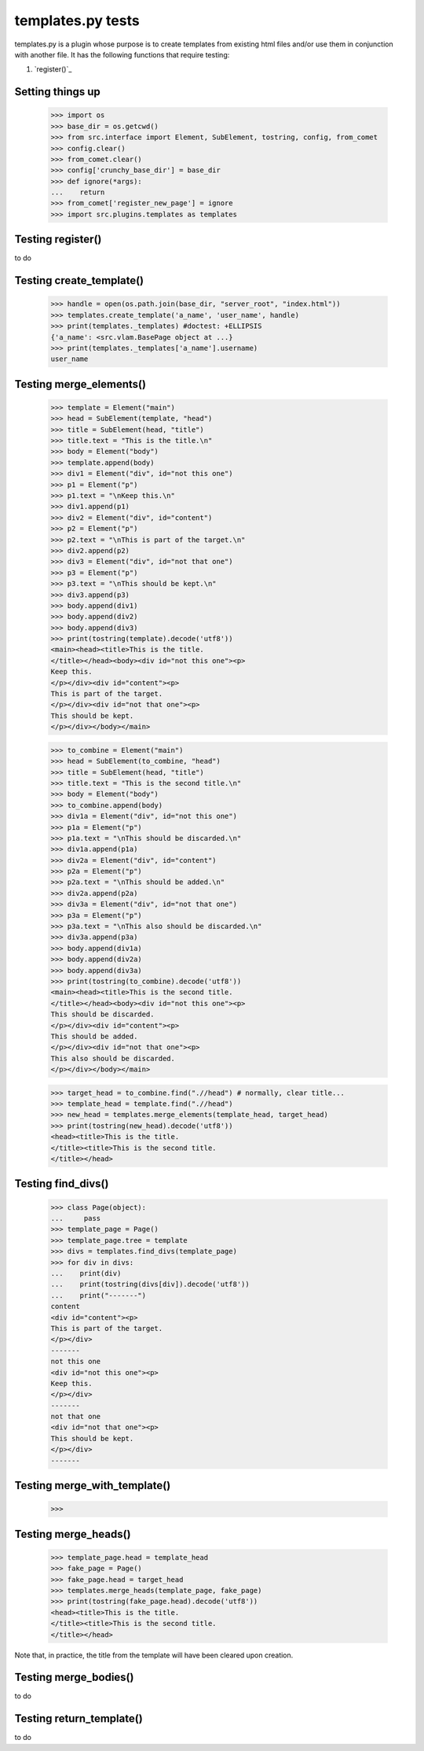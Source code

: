 templates.py tests
================================

templates.py is a plugin whose purpose is to create templates from
existing html files and/or use them in conjunction with another file.
It has the following functions that require testing:

#. `register()`_



Setting things up
--------------------

    >>> import os
    >>> base_dir = os.getcwd()
    >>> from src.interface import Element, SubElement, tostring, config, from_comet
    >>> config.clear()
    >>> from_comet.clear()
    >>> config['crunchy_base_dir'] = base_dir
    >>> def ignore(*args):
    ...    return
    >>> from_comet['register_new_page'] = ignore
    >>> import src.plugins.templates as templates

Testing register()
------------------

to do

Testing create_template()
--------------------------

    >>> handle = open(os.path.join(base_dir, "server_root", "index.html"))
    >>> templates.create_template('a_name', 'user_name', handle)
    >>> print(templates._templates) #doctest: +ELLIPSIS
    {'a_name': <src.vlam.BasePage object at ...}
    >>> print(templates._templates['a_name'].username)
    user_name

Testing merge_elements()
-------------------------

    >>> template = Element("main")
    >>> head = SubElement(template, "head")
    >>> title = SubElement(head, "title")
    >>> title.text = "This is the title.\n"
    >>> body = Element("body")
    >>> template.append(body)
    >>> div1 = Element("div", id="not this one")
    >>> p1 = Element("p")
    >>> p1.text = "\nKeep this.\n"
    >>> div1.append(p1)
    >>> div2 = Element("div", id="content")
    >>> p2 = Element("p")
    >>> p2.text = "\nThis is part of the target.\n"
    >>> div2.append(p2)
    >>> div3 = Element("div", id="not that one")
    >>> p3 = Element("p")
    >>> p3.text = "\nThis should be kept.\n"
    >>> div3.append(p3)
    >>> body.append(div1)
    >>> body.append(div2)
    >>> body.append(div3)
    >>> print(tostring(template).decode('utf8'))
    <main><head><title>This is the title.
    </title></head><body><div id="not this one"><p>
    Keep this.
    </p></div><div id="content"><p>
    This is part of the target.
    </p></div><div id="not that one"><p>
    This should be kept.
    </p></div></body></main>

    >>> to_combine = Element("main")
    >>> head = SubElement(to_combine, "head")
    >>> title = SubElement(head, "title")
    >>> title.text = "This is the second title.\n"
    >>> body = Element("body")
    >>> to_combine.append(body)
    >>> div1a = Element("div", id="not this one")
    >>> p1a = Element("p")
    >>> p1a.text = "\nThis should be discarded.\n"
    >>> div1a.append(p1a)
    >>> div2a = Element("div", id="content")
    >>> p2a = Element("p")
    >>> p2a.text = "\nThis should be added.\n"
    >>> div2a.append(p2a)
    >>> div3a = Element("div", id="not that one")
    >>> p3a = Element("p")
    >>> p3a.text = "\nThis also should be discarded.\n"
    >>> div3a.append(p3a)
    >>> body.append(div1a)
    >>> body.append(div2a)
    >>> body.append(div3a)
    >>> print(tostring(to_combine).decode('utf8'))
    <main><head><title>This is the second title.
    </title></head><body><div id="not this one"><p>
    This should be discarded.
    </p></div><div id="content"><p>
    This should be added.
    </p></div><div id="not that one"><p>
    This also should be discarded.
    </p></div></body></main>

    >>> target_head = to_combine.find(".//head") # normally, clear title...
    >>> template_head = template.find(".//head")
    >>> new_head = templates.merge_elements(template_head, target_head)
    >>> print(tostring(new_head).decode('utf8'))
    <head><title>This is the title.
    </title><title>This is the second title.
    </title></head>

Testing find_divs()
-------------------

    >>> class Page(object):
    ...     pass
    >>> template_page = Page()
    >>> template_page.tree = template
    >>> divs = templates.find_divs(template_page)
    >>> for div in divs:
    ...    print(div)
    ...    print(tostring(divs[div]).decode('utf8'))
    ...    print("-------")
    content
    <div id="content"><p>
    This is part of the target.
    </p></div>
    -------
    not this one
    <div id="not this one"><p>
    Keep this.
    </p></div>
    -------
    not that one
    <div id="not that one"><p>
    This should be kept.
    </p></div>
    -------


Testing merge_with_template()
-----------------------------

    >>>

Testing merge_heads()
---------------------

    >>> template_page.head = template_head
    >>> fake_page = Page()
    >>> fake_page.head = target_head
    >>> templates.merge_heads(template_page, fake_page)
    >>> print(tostring(fake_page.head).decode('utf8'))
    <head><title>This is the title.
    </title><title>This is the second title.
    </title></head>

Note that, in practice, the title from the template will have
been cleared upon creation.


Testing merge_bodies()
----------------------

to do

Testing return_template()
-------------------------

to do
